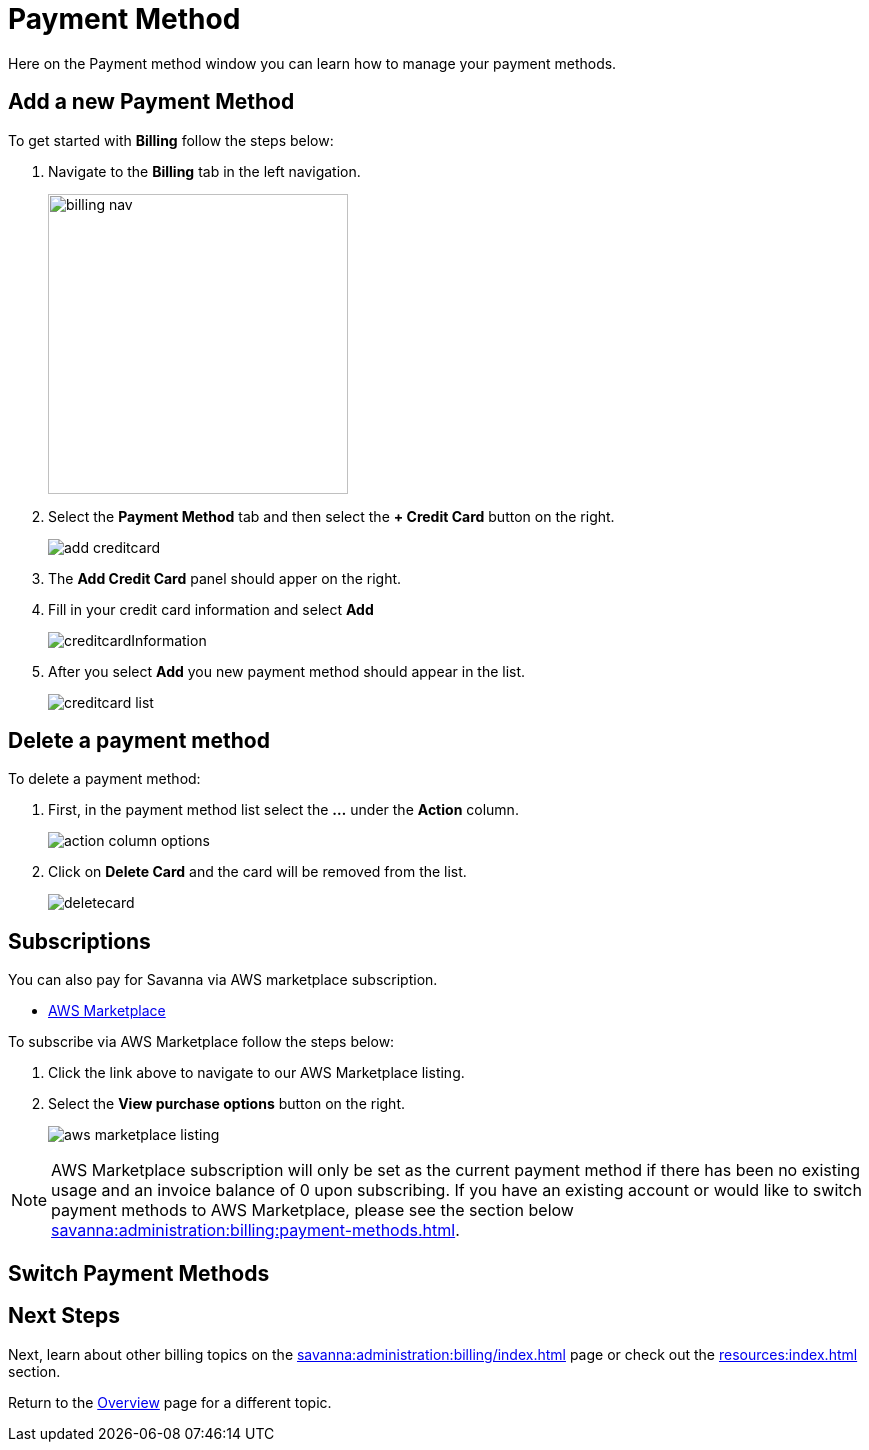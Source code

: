 = Payment Method
:experimental:

Here on the Payment method window you can learn how to manage your payment methods. 

== Add a new Payment Method

.To get started with btn:[Billing] follow the steps below:
. Navigate to the btn:[Billing] tab in the left navigation.
+
image::billing-nav.png[width=300]

. Select the btn:[Payment Method] tab and then select the btn:[+ Credit Card] button on the right.
+
image::add-creditcard.png[]

. The btn:[Add Credit Card] panel should apper on the right.
. Fill in your credit card information and select btn:[ Add ]
+
image::creditcardInformation.png[]

. After you select btn:[Add] you new payment method should appear in the list.
+
image::creditcard-list.png[]

== Delete a payment method

.To delete a payment method:
. First, in the payment method list select the btn:[ ... ] under the btn:[Action] column.
+
image::action-column-options.png[]
. Click on btn:[Delete Card] and the card will be removed from the list.
+
image::deletecard.png[]

== Subscriptions

You can also pay for Savanna via AWS marketplace subscription.

* https://aws.amazon.com/marketplace/pp/prodview-txouq7rtexndc[AWS Marketplace]

.To subscribe via AWS Marketplace follow the steps below:
. Click the link above to navigate to our AWS Marketplace listing.
. Select the btn:[View purchase options] button on the right.
+
image::aws-marketplace-listing.png[]

[NOTE]
====
AWS Marketplace subscription will only be set as the current payment method if there has been no existing
usage and an invoice balance of 0 upon subscribing. If you have an existing account or would like to switch
payment methods to AWS Marketplace, please see the section below xref:savanna:administration:billing:payment-methods.adoc#switch-payment-methods[].
====

[[switch-payment-methods]]
== Switch Payment Methods

== Next Steps

Next, learn about other billing topics on the xref:savanna:administration:billing/index.adoc[] page or check out the xref:resources:index.adoc[] section.

Return to the xref:savanna:overview:index.adoc[Overview] page for a different topic.
